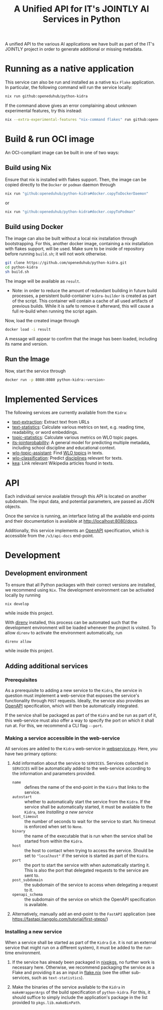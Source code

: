#+title: A Unified API for IT's JOINTLY AI Services in Python
#+EXPORT_EXCLUDE_TAGS: noexport

A unified API to the various AI applications we have built as part of the IT's JOINTLY project in order to generate additional or missing metadata.
 
* Utils :noexport:
#+name: format-json
#+begin_src sh :var result="" :results verbatim
echo $result | json
#+end_src

* Running as a native application

This service can also be run and installed as a native ~Nix~ ~Flake~ application. In particular, the following command will run the service locally:
#+begin_src sh
nix run github:openeduhub/python-kidra
#+end_src

If the command above gives an error complaining about unknown experimental features, try this instead:
#+begin_src sh
nix --extra-experimental-features "nix-command flakes" run github:openeduhub/python-kidra
#+end_src

* Build & run OCI image

An OCI-compliant image can be built in one of two ways:

** Build using Nix

Ensure that nix is installed with flakes support. Then, the image can be copied directly to the ~Docker~ or ~podman~ daemon through
#+begin_src sh
nix run "github:openeduhub/python-kidra#docker.copyToDockerDaemon"
#+end_src
or
#+begin_src sh
nix run "github:openeduhub/python-kidra#docker.copyToPodman"
#+end_src

** Build using Docker

The image can also be built without a local nix installation through bootstrapping. For this, another docker image, containing a nix installation with flakes support, will be used.
Make sure to be inside of repository before running =build.sh=; it will not work otherwise.
#+begin_src sh
git clone https://github.com/openeduhub/python-kidra.git
cd python-kidra
sh build.sh
#+end_src

The image will be available as =result=.

- Note: in order to reduce the amount of redundant building in future build processes, a persistent build-container =kidra-builder= is created as part of the script. This container will contain a cache of all used artifacts of previous builds. While it is safe to remove it afterward, this will cause a full re-build when running the script again.

Now, load the created image through
#+begin_src sh
docker load -i result
#+end_src
A message will appear to confirm that the image has been loaded, including its name and version.

** Run the Image

Now, start the service through
#+begin_src sh
docker run -p 8080:8080 python-kidra:<version>
#+end_src

* Implemented Services

The following services are currently available from the ~Kidra~:
- [[https://github.com/openeduhub/text-extraction][text-extraction]]: Extract text from URLs
- [[https://github.com/openeduhub/text-statistics][text-statistics]]: Calculate various metrics on text, e.g. reading time, readability, or word embeddings.
- [[https://github.com/openeduhub/topic-statistics][topic-statistics]]: Calculate various metrics on WLO topic pages.
- [[https://github.com/openeduhub/its-jointprobability][its-jointprobability]]: A general model for predicting multiple metadata, including school discipline and educational context.
- [[https://github.com/yovisto/wlo-topic-assistant][wlo-topic-assistant]]: Find [[https://vocabs.openeduhub.de/w3id.org/openeduhub/vocabs/oeh-topics/5e40e372-735c-4b17-bbf7-e827a5702b57.html][WLO topics]] in texts.
- [[https://github.com/yovisto/wlo-classification][wlo-classification]]: Predict [[https://vocabs.openeduhub.de/w3id.org/openeduhub/vocabs/discipline/index.html][disciplines]] relevant for texts.
- [[https://github.com/yovisto/kea-el][kea]]: Link relevant Wikipedia articles found in texts.

* API

Each individual service available through this API is located on another subdomain.
The input data, and potential parameters, are passed as JSON objects.

Once the service is running, an interface listing all the available end-points and their documentation is available at [[http://localhost:8080/docs]].

Additionally, this service implements an [[https://www.openapis.org/][OpenAPI]] specification, which is accessible from the =/v3/api-docs= end-point.

** Ping :noexport:

A simple GET request can be posted to the =_ping= sub-domain. This will return an empty message with status code 200 if the service is running.

#+begin_src sh :results verbatim :exports both
curl -i \
     -X GET \
     localhost:8080/_ping
#+end_src

#+RESULTS:
: HTTP/1.1 404 Not Found
: date: Wed, 09 Aug 2023 14:06:22 GMT
: server: uvicorn
: content-length: 22
: content-type: application/json
: 
: {"detail":"Not Found"}

** Text statistics :noexport:

Accessible through the =text-statistics/= sub-domain.

Various statistics on a given piece of text, or text from a URL. For more information, see https://github.com/openeduhub/text-statistics.

The processed JSON fields are
- =text: str=
  The text to be analyzed.
  Required if =url= was not given.
- =url: str=
  The URL from which to fetch the text to be analyzed.
  Required if =text= was not given.
- =reading_speed: float=
  The base reading speed (in words per minute) to use for the calculation of the reading time.
  Optional, with a default value of 200.0.
  
If =text= and =url= were not given, or no text could be fetched from the given URL, =null= is returned.

Otherwise, a JSON object with the following fields is returned:
- =classification: str=
  A classification of the readability, based on the Flesh readability score.
  Possible values: =Sehr schwer=, =Schwer=, =Mittelschwer=, =Mittel=, =Mittelleicht=, =Leicht=, =Sehr leicht=
- =flesch-ease: float=
  The Flesh readability score.
- =reading-time: float=
  The calculated reading time, in seconds.
- =text: str=
  The text that was analyzed.
- =version: str=
  The version of the sub-service

*** Examples

#+begin_src sh :results verbatim :exports both :post format-json(result=*this*) :wrap src json
curl -d '{"url": "https://de.wikipedia.org/wiki/Brauereigasthaus_zum_Bären_(Ichenhausen%29"}' \
     -H "Content-Type: application/json" \
     -X POST \
     localhost:8080/text-statistics
#+end_src
#+RESULTS:
#+begin_src json
{
  "flesh_ease": 38.37922077922076,
  "classification": "Schwer",
  "reading_time": 52.66382947894089,
  "text": "Brauereigasthaus zum Bären (Ichenhausen)\nDas Brauereigasthaus zum Bären in Ichenhausen, einer Stadt im Landkreis Günzburg im bayerischen Regierungsbezirk Schwaben, wurde im 18. Jahrhundert errichtet. Das Gasthaus an der Heinrich-Sinz-Straße 33 ist ein geschütztes Baudenkmal.\nDer Bau mit Schweifgiebel und vier zu zehn Fensterachsen wurde 1823 erweitert. Die Putzornamentik der Fassade ist bereits abgegangen. Das Brauhaus auf dem gleichen Grundstück wurde 1999 abgebrochen, der Brauereigasthof selbst 2016. Das Grundstück ist heute mit drei Mehrfamilienhäusern bebaut.\nLiteratur[Bearbeiten | Quelltext bearbeiten]\n- Bernt von Hagen, Angelika Wegener-Hüssen: Landkreis Günzburg (= Bayerisches Landesamt für Denkmalpflege [Hrsg.]: Denkmäler in Bayern. Band VII.91/1). Karl M. Lipp Verlag, München 2004, ISBN 3-87490-589-6, S. 165.",
  "version": "1.0.4"
}
#+end_src

#+begin_src sh :results verbatim :exports both :post format-json(result=*this*) :wrap src json
curl -d '{"text": "Lorem ipsum dolor sit amet, consectetur adipiscing elit, sed do eiusmod tempor incididunt ut labore et dolore magna aliqua. Ut enim ad minim veniam, quis nostrud exercitation ullamco laboris nisi ut aliquip ex ea commodo consequat. Duis aute irure dolor in reprehenderit in voluptate velit esse cillum dolore eu fugiat nulla pariatur. Excepteur sint occaecat cupidatat non proident, sunt in culpa qui officia deserunt mollit anim id est laborum."}' \
     -H "Content-Type: application/json" \
     -X POST \
     localhost:8080/text-statistics
#+end_src
#+RESULTS:
#+begin_src json
{
  "flesh_ease": 39.510869565217405,
  "classification": "Schwer",
  "reading_time": 29.43450094776071,
  "text": "Lorem ipsum dolor sit amet, consectetur adipiscing elit, sed do eiusmod tempor incididunt ut labore et dolore magna aliqua. Ut enim ad minim veniam, quis nostrud exercitation ullamco laboris nisi ut aliquip ex ea commodo consequat. Duis aute irure dolor in reprehenderit in voluptate velit esse cillum dolore eu fugiat nulla pariatur. Excepteur sint occaecat cupidatat non proident, sunt in culpa qui officia deserunt mollit anim id est laborum.",
  "version": "1.0.4"
}
#+end_src

** Disciplines prediction :noexport:

Accessible through the =disciplines= sub-domain.

Predict the discipline that relates to the given text, following the [[https://vocabs.openeduhub.de/w3id.org/openeduhub/vocabs/discipline/index.html][SkoHub vocabulary]]. For more information, see [[https://github.com/yovisto/wlo-classification]].

The processed JSON fields are
- =text: str=
  The text to be analyzed.

If the analysis was successful, a JSON object with the following fields is returned:
- =disciplines: list[tuple[str, float]]=
  A list of disciplines, represented as their ID according to the [[https://vocabs.openeduhub.de/w3id.org/openeduhub/vocabs/discipline/index.html][SkoHub vocabulary]], together with the confidence of the prediction.
- =version: str= 
  The version of the sub-service

*** Examples

#+begin_src sh :results verbatim :exports both :post format-json(result=*this*) :wrap src json
curl -d \
     '{"text" : "Der Satz des Pythagoras lautet: a^2 + b^2 = c^2."}' \
     -H "Content-Type: application/json" \
     -X POST \
     http://0.0.0.0:8080/disciplines
#+end_src
#+RESULTS:
#+begin_src json
{
  "disciplines": [
    [
      "380",
      0.9223824143409729
    ]
  ],
  "version": "0.1.0"
}
#+end_src

** Topic assistant :noexport:

Accessible through the =topic-assistant-keywords= and =topic-assistant-embeddings/= sub-domains.

Predict the topics that relates to the given text, following the [[https://vocabs.openeduhub.de/w3id.org/openeduhub/vocabs/oeh-topics/5e40e372-735c-4b17-bbf7-e827a5702b57.html][SkoHub vocabulary]]. For more information, see [[https://github.com/yovisto/wlo-topic-assistant]].

The processed JSON fields are
- =text: str=
  The text to be analyzed.

If the analysis was successful, a JSON object with the following fields is returned:
- =WLO=
  A sub-tree of the topics hierarchy. Each leaf-node =data= contains is represented as a dictionary with fields:
  - =w: float= the weight of the prediction (higher is better)
  - =uri: str= the URI of the topic
  - =label: str= the label of the topic
- =version: str= 
  The version of the sub-service

*** Examples

**** Using Keywords

#+begin_src sh :results verbatim :exports both :post format-json(result=*this*) :wrap src json
curl -d \
     '{"text" : "Im Englisch Unterricht behandeln wir heute Verben, Past Perfect und False Friends"}' \
     -H "Content-Type: application/json" \
     -X POST \
     http://0.0.0.0:8080/topic-assistant-keywords
#+end_src
#+RESULTS:
#+begin_src json
{
  "tree": {
    "WLO": {
      "children": [
        {
          "Deutsch als Zweitsprache (7)": {
            "children": [
              {
                "Wortschatz (1)": {
                  "children": [
                    {
                      "Schule und Studium (1) [englisch]": {
                        "data": {
                          "w": 1,
                          "uri": "http://w3id.org/openeduhub/vocabs/oeh-topics/2a17539e-0803-4801-a318-a5a9eb31af92",
                          "label": "Schule und Studium",
                          "match": "englisch"
                        }
                      }
                    }
                  ],
                  "data": {
                    "w": 1,
                    "uri": "http://w3id.org/openeduhub/vocabs/oeh-topics/19febd4c-c96c-4a08-9fcc-00cb626f8e49",
                    "label": "Wortschatz"
                  }
                }
              },
              {
                "Grammatik (6) [verben]": {
                  "children": [
                    {
                      "Verben (4) [verben]": {
                        "children": [
                          {
                            "transitive und intransitive Verben (1) [verben]": {
                              "data": {
                                "w": 1,
                                "uri": "http://w3id.org/openeduhub/vocabs/oeh-topics/5514ade4-1379-4661-8f7c-7e5c9da0c2c9",
                                "label": "transitive und intransitive Verben",
                                "match": "verben"
                              }
                            }
                          },
                          {
                            "Verben mit Ergänzungen (1) [verben]": {
                              "data": {
                                "w": 1,
                                "uri": "http://w3id.org/openeduhub/vocabs/oeh-topics/b71a382f-6327-4d2b-8bc5-e1b03ad18ae8",
                                "label": "Verben mit Ergänzungen",
                                "match": "verben"
                              }
                            }
                          },
                          {
                            "Imperativ (1) [verben]": {
                              "data": {
                                "w": 1,
                                "uri": "http://w3id.org/openeduhub/vocabs/oeh-topics/1178cc9f-d507-4347-8c52-3bcdaf787721",
                                "label": "Imperativ",
                                "match": "verben"
                              }
                            }
                          }
                        ],
                        "data": {
                          "w": 4,
                          "uri": "http://w3id.org/openeduhub/vocabs/oeh-topics/91641a45-b2c7-4651-9d8c-9197aafa3abd",
                          "label": "Verben",
                          "match": "verben"
                        }
                      }
                    },
                    {
                      "Adverbien (1)": {
                        "children": [
                          {
                            "Temporaladverbien (1) [heute]": {
                              "data": {
                                "w": 1,
                                "uri": "http://w3id.org/openeduhub/vocabs/oeh-topics/535666aa-66a7-46e3-94ae-3998e4966f4f",
                                "label": "Temporaladverbien",
                                "match": "heute"
                              }
                            }
                          }
                        ],
                        "data": {
                          "w": 1,
                          "uri": "http://w3id.org/openeduhub/vocabs/oeh-topics/b7bca233-dca9-44a2-8a4c-6236659f8926",
                          "label": "Adverbien"
                        }
                      }
                    }
                  ],
                  "data": {
                    "w": 6,
                    "uri": "http://w3id.org/openeduhub/vocabs/oeh-topics/12c4cd99-9804-44b5-a81b-e9900a0e3d42",
                    "label": "Grammatik",
                    "match": "verben"
                  }
                }
              }
            ],
            "data": {
              "w": 7,
              "uri": "http://w3id.org/openeduhub/vocabs/oeh-topics/26a336bf-51c8-4b91-9a6c-f1cf67fd4ae4",
              "label": "Deutsch als Zweitsprache"
            }
          }
        },
        {
          "Englisch (5) [englisch]": {
            "children": [
              {
                "Sprache und Aussprache (2)": {
                  "children": [
                    {
                      "Wortbildung (1) [englisch]": {
                        "data": {
                          "w": 1,
                          "uri": "http://w3id.org/openeduhub/vocabs/oeh-topics/4208a41e-0b56-4292-9511-9b610a899eb6",
                          "label": "Wortbildung",
                          "match": "englisch"
                        }
                      }
                    },
                    {
                      "False friends (1) [false friends]": {
                        "data": {
                          "w": 1,
                          "uri": "http://w3id.org/openeduhub/vocabs/oeh-topics/81c68535-80eb-403c-a3ca-1fe729ddbdda",
                          "label": "False friends",
                          "match": "false friends"
                        }
                      }
                    }
                  ],
                  "data": {
                    "w": 2,
                    "uri": "http://w3id.org/openeduhub/vocabs/oeh-topics/24d1a2cc-3c05-4be8-bfab-987f1bc2c879",
                    "label": "Sprache und Aussprache"
                  }
                }
              },
              {
                "Grammatik (2)": {
                  "children": [
                    {
                      "Verben (2) [verben]": {
                        "children": [
                          {
                            "Past (1) [past]": {
                              "data": {
                                "w": 1,
                                "uri": "http://w3id.org/openeduhub/vocabs/oeh-topics/104e7650-3096-4956-86d3-74e41e760bbf",
                                "label": "Past",
                                "match": "past"
                              }
                            }
                          }
                        ],
                        "data": {
                          "w": 2,
                          "uri": "http://w3id.org/openeduhub/vocabs/oeh-topics/8fc42326-ba5b-4dd2-a676-472a22e362e0",
                          "label": "Verben",
                          "match": "verben"
                        }
                      }
                    }
                  ],
                  "data": {
                    "w": 2,
                    "uri": "http://w3id.org/openeduhub/vocabs/oeh-topics/4c9faf4e-33b9-4599-9a36-1618c954e3d3",
                    "label": "Grammatik"
                  }
                }
              }
            ],
            "data": {
              "w": 5,
              "uri": "http://w3id.org/openeduhub/vocabs/oeh-topics/15dbd166-fd31-4e01-aabd-524cfa4d2783",
              "label": "Englisch",
              "match": "englisch"
            }
          }
        },
        {
          "Deutsch (2)": {
            "children": [
              {
                "Grammatik und Sprache untersuchen (2)": {
                  "children": [
                    {
                      "Wortarten (2) [verben]": {
                        "children": [
                          {
                            "Verben (1) [verben]": {
                              "data": {
                                "w": 1,
                                "uri": "http://w3id.org/openeduhub/vocabs/oeh-topics/ccc981bf-85e2-41f5-b8fb-e7cca9958e2e",
                                "label": "Verben",
                                "match": "verben"
                              }
                            }
                          }
                        ],
                        "data": {
                          "w": 2,
                          "uri": "http://w3id.org/openeduhub/vocabs/oeh-topics/6a03cfed-26f8-4936-8ca1-5ef36a81e795",
                          "label": "Wortarten",
                          "match": "verben"
                        }
                      }
                    }
                  ],
                  "data": {
                    "w": 2,
                    "uri": "http://w3id.org/openeduhub/vocabs/oeh-topics/cffaadfb-5c07-4e9c-919c-0a53b862c89b",
                    "label": "Grammatik und Sprache untersuchen"
                  }
                }
              }
            ],
            "data": {
              "w": 2,
              "uri": "http://w3id.org/openeduhub/vocabs/oeh-topics/69f9ff64-93da-4d68-b849-ebdf9fbdcc77",
              "label": "Deutsch"
            }
          }
        },
        {
          "Spanisch (1)": {
            "children": [
              {
                "Grammatik (1)": {
                  "children": [
                    {
                      "Verben (1) [verben]": {
                        "data": {
                          "w": 1,
                          "uri": "http://w3id.org/openeduhub/vocabs/oeh-topics/0ec7a5c0-3c06-489d-a3d3-66fa139c2d2e",
                          "label": "Verben",
                          "match": "verben"
                        }
                      }
                    }
                  ],
                  "data": {
                    "w": 1,
                    "uri": "http://w3id.org/openeduhub/vocabs/oeh-topics/992f0da8-20a3-4fdf-85f1-bfd828dad744",
                    "label": "Grammatik"
                  }
                }
              }
            ],
            "data": {
              "w": 1,
              "uri": "http://w3id.org/openeduhub/vocabs/oeh-topics/11bdb8a0-a9f5-4028-becc-cbf8e328dd4b",
              "label": "Spanisch"
            }
          }
        },
        {
          "Türkisch (1)": {
            "children": [
              {
                "Grammatik (1)": {
                  "children": [
                    {
                      "Verben (1) [verben]": {
                        "data": {
                          "w": 1,
                          "uri": "http://w3id.org/openeduhub/vocabs/oeh-topics/86b09fdf-f638-496a-8089-c3e2f7a42930",
                          "label": "Verben",
                          "match": "verben"
                        }
                      }
                    }
                  ],
                  "data": {
                    "w": 1,
                    "uri": "http://w3id.org/openeduhub/vocabs/oeh-topics/0d4c206e-1198-4ad5-87dc-9f0637ef7e9f",
                    "label": "Grammatik"
                  }
                }
              }
            ],
            "data": {
              "w": 1,
              "uri": "http://w3id.org/openeduhub/vocabs/oeh-topics/26105802-9039-4add-bf21-07a0f89f6e70",
              "label": "Türkisch"
            }
          }
        },
        {
          "Chemie (1)": {
            "children": [
              {
                "Fachdidaktik (1)": {
                  "children": [
                    {
                      "Spiele und Spektakuläres (1) [unterricht]": {
                        "data": {
                          "w": 1,
                          "uri": "http://w3id.org/openeduhub/vocabs/oeh-topics/277cdde9-112b-46fc-9e16-292e1146bc17",
                          "label": "Spiele und Spektakuläres",
                          "match": "unterricht"
                        }
                      }
                    }
                  ],
                  "data": {
                    "w": 1,
                    "uri": "http://w3id.org/openeduhub/vocabs/oeh-topics/6a5c3d6a-b633-458b-b0b7-fdbccdfe7dec",
                    "label": "Fachdidaktik"
                  }
                }
              }
            ],
            "data": {
              "w": 1,
              "uri": "http://w3id.org/openeduhub/vocabs/oeh-topics/4940d5da-9b21-4ec0-8824-d16e0409e629",
              "label": "Chemie"
            }
          }
        },
        {
          "Französisch (1)": {
            "children": [
              {
                "Grammatik (1)": {
                  "children": [
                    {
                      "Verben (1) [verben]": {
                        "data": {
                          "w": 1,
                          "uri": "http://w3id.org/openeduhub/vocabs/oeh-topics/5560a33a-e514-404f-be8a-bb5b3bee0235",
                          "label": "Verben",
                          "match": "verben"
                        }
                      }
                    }
                  ],
                  "data": {
                    "w": 1,
                    "uri": "http://w3id.org/openeduhub/vocabs/oeh-topics/edc58d82-27e3-4814-9b4a-ab5c1cf7c66f",
                    "label": "Grammatik"
                  }
                }
              }
            ],
            "data": {
              "w": 1,
              "uri": "http://w3id.org/openeduhub/vocabs/oeh-topics/86b990ef-0955-45ad-bdae-ec2623cf0e1a",
              "label": "Französisch"
            }
          }
        }
      ],
      "data": {
        "w": 18,
        "uri": "http://w3id.org/openeduhub/vocabs/oeh-topics/5e40e372-735c-4b17-bbf7-e827a5702b57"
      }
    }
  },
  "version": "0.1.2"
}
#+end_src

**** Using Word-Embeddings

#+begin_src sh :results verbatim :exports both :post format-json(result=*this*) :wrap src json
curl -d \
     '{"text" : "Im Englisch Unterricht behandeln wir heute Verben, Past Perfect und False Friends"}' \
     -H "Content-Type: application/json" \
     -X POST \
     http://0.0.0.0:8080/topic-assistant-embeddings
#+end_src
#+RESULTS:
#+begin_src json
{
  "tree": {
    "WLO": {
      "children": [
        {
          "Englisch (4.29)": {
            "children": [
              {
                "Themen und Wortschatz (2.51)": {
                  "children": [
                    {
                      "soziale Beziehungen (1.25)": {
                        "children": [
                          {
                            "Liebe und Partnerschaft (0.43)": {
                              "data": {
                                "w": 0.4268239438533783,
                                "uri": "http://w3id.org/openeduhub/vocabs/oeh-topics/16546297-790c-4ae7-b07d-7ae8688c7059",
                                "label": "Liebe und Partnerschaft"
                              }
                            }
                          },
                          {
                            "Konflikte (0.40)": {
                              "data": {
                                "w": 0.4044644832611084,
                                "uri": "http://w3id.org/openeduhub/vocabs/oeh-topics/802a3b19-2092-4266-9700-464d0b78103b",
                                "label": "Konflikte"
                              }
                            }
                          },
                          {
                            "Freundschaften (0.42)": {
                              "data": {
                                "w": 0.4234519600868225,
                                "uri": "http://w3id.org/openeduhub/vocabs/oeh-topics/c408cbf9-c630-4713-8efb-75ed8eede481",
                                "label": "Freundschaften"
                              }
                            }
                          }
                        ],
                        "data": {
                          "w": 1.2547403872013092,
                          "uri": "http://w3id.org/openeduhub/vocabs/oeh-topics/5e9006fd-a5ba-4b2d-a4de-d4b7897212e7",
                          "label": "soziale Beziehungen"
                        }
                      }
                    },
                    {
                      "Das bin ich (0.85)": {
                        "children": [
                          {
                            "Herkunft (0.41)": {
                              "data": {
                                "w": 0.41091257333755493,
                                "uri": "http://w3id.org/openeduhub/vocabs/oeh-topics/1e5b3742-19de-4b82-a36d-6d8eb89d62f8",
                                "label": "Herkunft"
                              }
                            }
                          },
                          {
                            "Gefühle (0.44)": {
                              "data": {
                                "w": 0.4370552897453308,
                                "uri": "http://w3id.org/openeduhub/vocabs/oeh-topics/90d1e651-4208-4b7a-8507-bcdb2f23926e",
                                "label": "Gefühle"
                              }
                            }
                          }
                        ],
                        "data": {
                          "w": 0.8479678630828857,
                          "uri": "http://w3id.org/openeduhub/vocabs/oeh-topics/40a39fba-aaa5-4472-a5d4-ab2181d44367",
                          "label": "Das bin ich"
                        }
                      }
                    },
                    {
                      "Alltag (0.41)": {
                        "children": [
                          {
                            "Reisen und Verkehrsmittel (0.41)": {
                              "data": {
                                "w": 0.4122765064239502,
                                "uri": "http://w3id.org/openeduhub/vocabs/oeh-topics/2744742b-2ba9-4787-8e4f-1b013386c04e",
                                "label": "Reisen und Verkehrsmittel"
                              }
                            }
                          }
                        ],
                        "data": {
                          "w": 0.4122765064239502,
                          "uri": "http://w3id.org/openeduhub/vocabs/oeh-topics/b0266720-79f7-4921-8eb7-c42adbb46de9",
                          "label": "Alltag"
                        }
                      }
                    }
                  ],
                  "data": {
                    "w": 2.514984756708145,
                    "uri": "http://w3id.org/openeduhub/vocabs/oeh-topics/350a0734-a52d-4d1e-9249-5e19f216da2f",
                    "label": "Themen und Wortschatz"
                  }
                }
              },
              {
                "Grammatik (1.77)": {
                  "children": [
                    {
                      "Verben (1.77)": {
                        "children": [
                          {
                            "unregelmäßige Verben (0.41)": {
                              "data": {
                                "w": 0.41005003452301025,
                                "uri": "http://w3id.org/openeduhub/vocabs/oeh-topics/5709e139-6ebe-4f52-82c0-319cd6d1aa40",
                                "label": "unregelmäßige Verben"
                              }
                            }
                          },
                          {
                            "Present Perfect (0.48)": {
                              "data": {
                                "w": 0.4804028570652008,
                                "uri": "http://w3id.org/openeduhub/vocabs/oeh-topics/b95d437d-ea48-460b-b470-26db00517e4a",
                                "label": "Present Perfect"
                              }
                            }
                          },
                          {
                            "Past (0.44)": {
                              "data": {
                                "w": 0.4413597583770752,
                                "uri": "http://w3id.org/openeduhub/vocabs/oeh-topics/104e7650-3096-4956-86d3-74e41e760bbf",
                                "label": "Past"
                              }
                            }
                          },
                          {
                            "Partizipialkonstruktionen (0.44)": {
                              "data": {
                                "w": 0.4409000873565674,
                                "uri": "http://w3id.org/openeduhub/vocabs/oeh-topics/d6253314-e756-4278-b5b4-1e85b210a68b",
                                "label": "Partizipialkonstruktionen"
                              }
                            }
                          }
                        ],
                        "data": {
                          "w": 1.7727127373218536,
                          "uri": "http://w3id.org/openeduhub/vocabs/oeh-topics/8fc42326-ba5b-4dd2-a676-472a22e362e0",
                          "label": "Verben"
                        }
                      }
                    }
                  ],
                  "data": {
                    "w": 1.7727127373218536,
                    "uri": "http://w3id.org/openeduhub/vocabs/oeh-topics/4c9faf4e-33b9-4599-9a36-1618c954e3d3",
                    "label": "Grammatik"
                  }
                }
              }
            ],
            "data": {
              "w": 4.287697494029999,
              "uri": "http://w3id.org/openeduhub/vocabs/oeh-topics/15dbd166-fd31-4e01-aabd-524cfa4d2783",
              "label": "Englisch"
            }
          }
        }
      ],
      "data": {
        "w": 4.287697494029999,
        "uri": "http://w3id.org/openeduhub/vocabs/oeh-topics/5e40e372-735c-4b17-bbf7-e827a5702b57"
      }
    }
  },
  "version": "0.1.2"
}
#+end_src

** Wikipedia categories :noexport:

Accessible through the =link-wikipedia/= sub-domain.

Predict the and link Wikipedia entities in the given text. For more details, see [[https://github.com/yovisto/kea-el]].

The processed JSON fields are
- =text: str=
  The text to be analyzed.

If the analysis was successful, a JSON object with the following fields is returned:
- =text: str=
  A modified version of the given text with added hyperlinks to the Wikipedia pages
- =entities: list[entity]= 
  The Wikipedia articles that were linked to the text. An entity contains the following fields:
  - =entity: str= :: The name of the entity
  - =start: int= :: The number of the start character in the text at which this entity was found
  - =end: int= :: The number of the end character in the text at which this entity was found
  - =score: float= :: The confidence of the link
  - =categories: str= :: The Wikipedia categories of this entity
- =version: str=
  The version of the sub-service

*** Examples

#+begin_src sh :results verbatim :exports both :post format-json(result=*this*) :wrap src json
curl -d \
     '{"text" : "Der Satz des Pythagoras lautet: a^2 + b^2 = c^2."}' \
     -H "Content-Type: application/json" \
     -X POST \
     http://0.0.0.0:8080/link-wikipedia
#+end_src
#+RESULTS:
#+begin_src json
{
  "text": "Der <a href='https://de.wikipedia.org/wiki/Satz_des_Pythagoras'>Satz des Pythagoras</a> lautet: <a href='https://de.wikipedia.org/wiki/Aftokinitodromos_2'>a^2</a> + b^2 = c^2.",
  "entities": [
    {
      "entity": "Satz_des_Pythagoras",
      "start": 4,
      "end": 23,
      "score": 0.4880952380952381,
      "categories": [
        "Kategorie:Dreiecksgeometrie",
        "Kategorie:Ebene_Geometrie",
        "Kategorie:Trigonometrie",
        "Kategorie:Satz_(Ebene_Geometrie)",
        "Kategorie:Ebene_Geometrie",
        "Kategorie:Satz_(Geometrie)"
      ]
    },
    {
      "entity": "Aftokinitodromos_2",
      "start": 32,
      "end": 35,
      "score": 0.49563953488372087,
      "categories": [
        "Kategorie:Abkürzung",
        "Kategorie:!Hauptkategorie",
        "Kategorie:Autobahn_in_Griechenland",
        "Kategorie:Autobahn",
        "Kategorie:Fernstraße_in_Griechenland",
        "Kategorie:Straße_in_Griechenland",
        "Kategorie:Europastraße_90",
        "Kategorie:Europastraße_nach_Nummer",
        "Kategorie:Straße_in_Europa",
        "Kategorie:Straße_in_Afrika",
        "Kategorie:Straße_in_Asien",
        "Kategorie:Straße_in_Australien_und_Ozeanien",
        "Kategorie:Straße_in_Nordamerika",
        "Kategorie:Straße_in_Südamerika",
        "Kategorie:Straße_nach_Kontinent",
        "Kategorie:Straße_nach_Staat",
        "Kategorie:Verkehrsbauwerk_in_Europa",
        "Kategorie:Verkehr_(Ostmakedonien_und_Thrakien)",
        "Kategorie:Ostmakedonien_und_Thrakien",
        "Kategorie:Sport_(Griechenland)_nach_Region",
        "Kategorie:Verkehr_(Griechenland)_nach_Region",
        "Kategorie:Verkehr_(Region_Epirus)",
        "Kategorie:Epirus_(griechische_Region)",
        "Kategorie:Verkehr_(Griechenland)_nach_Region",
        "Kategorie:Verkehr_(Westmakedonien)",
        "Kategorie:Verkehr_(Griechenland)_nach_Region",
        "Kategorie:Westmakedonien",
        "Kategorie:Verkehr_(Zentralmakedonien)",
        "Kategorie:Verkehr_(Griechenland)_nach_Region",
        "Kategorie:Zentralmakedonien"
      ]
    }
  ],
  "essentialCategories": [],
  "version": "0.1.0"
}
#+end_src


* Development

** Development environment

To ensure that all Python packages with their correct versions are installed, we recommend using ~Nix~. The development environment can be activated locally by running
#+begin_src shell
nix develop
#+end_src
while inside this project.

With [[https://direnv.net/][direnv]] installed, this process can be automated such that the development environment will be loaded whenever the project is visited. To allow ~direnv~ to activate the environment automatically, run
#+begin_src shell
direnv allow
#+end_src
while inside this project.

** Adding additional services

*** Prerequisites

As a prerequisite to adding a new service to the ~Kidra~, the service in question must implement a web-service that exposes the service's functionality through =POST= requests. Ideally, the service also provides an [[https://www.openapis.org/][OpenAPI]] specification, which will then be automatically integrated.

If the service shall be packaged as part of the ~Kidra~ and be run as part of it, this web-service must also offer a way to specify the port on which it shall run at. For this, we recommend a CLI flag =--port=.

*** Making a service accessible in the web-service

All services are added to the ~Kidra~ web-service in [[file:./src/python_kidra/webservice.py][webservice.py]]. Here, you have two primary options:

1. Add information about the service to =SERVICES=.
   Services collected in =SERVICES= will be automatically added to the web-service according to the information and parameters provided.
   - =name= :: defines the name of the end-point in the ~Kidra~ that links to the service.
   - =autostart= :: whether to automatically start the service from the ~Kidra~.
     If the service shall be automatically started, it must be available to the ~Kidra~, see [[Installing a new service]]
   - =boot_timeout= :: the number of seconds to wait for the service to start. No timeout is enforced when set to =None=.
   - =binary= :: the name of the executable that is run when the service shall be started from within the ~Kidra~.
   - =host= :: the host to contact when trying to access the service. Should be set to ="localhost"= if the service is started as part of the ~Kidra~.
   - =port= :: the port to start the service with when automatically starting it. This is also the port that delegated requests to the service are sent to.
   - =post_subdomain= :: the subdomain of the service to access when delegating a request to it.
   - =openapi_schema= :: the subdomain of the service on which the OpenAPI specification is available.
     
2. Alternatively, manually add an end-point to the ~FastAPI~ application (see [[https://fastapi.tiangolo.com/tutorial/first-steps/]])

*** Installing a new service

When a service shall be started as part of the ~Kidra~ (i.e. it is not an external service that might run on a different system), it must be added to the run-time environment.

1. If the service has already been packaged in [[https://github.com/NixOS/nixpkgs][nixpkgs]], no further work is necessary here. Otherwise, we recommend packaging the service as a Flake and providing it as an input in [[file:.//flake.nix][flake.nix]] (see the other sub-services, such as =text-statistics=).
   
2. Make the binaries of the service available to the ~Kidra~ in =makeWrapperArgs= of the build specification of =python-kidra=. For this, it should suffice to simply include the application's package in the list provided to =pkgs.lib.makeBinPath=.

